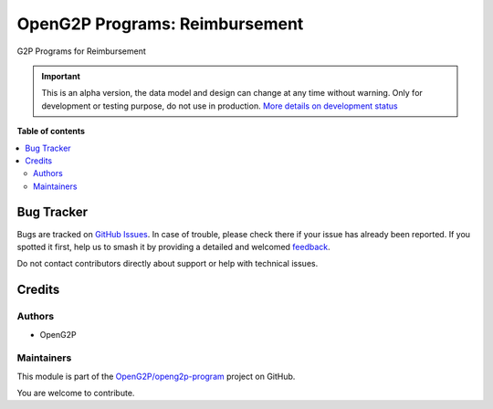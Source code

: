 ===============================
OpenG2P Programs: Reimbursement
===============================

.. 
   !!!!!!!!!!!!!!!!!!!!!!!!!!!!!!!!!!!!!!!!!!!!!!!!!!!!
   !! This file is generated by oca-gen-addon-readme !!
   !! changes will be overwritten.                   !!
   !!!!!!!!!!!!!!!!!!!!!!!!!!!!!!!!!!!!!!!!!!!!!!!!!!!!
   !! source digest: sha256:c34c962a10e3033cf17801bdcf20cc2347636665a4e97e877a508b36290b92ac
   !!!!!!!!!!!!!!!!!!!!!!!!!!!!!!!!!!!!!!!!!!!!!!!!!!!!

.. |badge1| image:: https://img.shields.io/badge/maturity-Alpha-red.png
    :target: https://odoo-community.org/page/development-status
    :alt: Alpha
.. |badge2| image:: https://img.shields.io/badge/github-OpenG2P%2Fopeng2p--program-lightgray.png?logo=github
    :target: https://github.com/OpenG2P/openg2p-program/tree/15.0-develop/g2p_program_reimbursement
    :alt: OpenG2P/openg2p-program

|badge1| |badge2|

G2P Programs for Reimbursement

.. IMPORTANT::
   This is an alpha version, the data model and design can change at any time without warning.
   Only for development or testing purpose, do not use in production.
   `More details on development status <https://odoo-community.org/page/development-status>`_

**Table of contents**

.. contents::
   :local:

Bug Tracker
===========

Bugs are tracked on `GitHub Issues <https://github.com/OpenG2P/openg2p-program/issues>`_.
In case of trouble, please check there if your issue has already been reported.
If you spotted it first, help us to smash it by providing a detailed and welcomed
`feedback <https://github.com/OpenG2P/openg2p-program/issues/new?body=module:%20g2p_program_reimbursement%0Aversion:%2015.0-develop%0A%0A**Steps%20to%20reproduce**%0A-%20...%0A%0A**Current%20behavior**%0A%0A**Expected%20behavior**>`_.

Do not contact contributors directly about support or help with technical issues.

Credits
=======

Authors
~~~~~~~

* OpenG2P

Maintainers
~~~~~~~~~~~

This module is part of the `OpenG2P/openg2p-program <https://github.com/OpenG2P/openg2p-program/tree/15.0-develop/g2p_program_reimbursement>`_ project on GitHub.

You are welcome to contribute.
